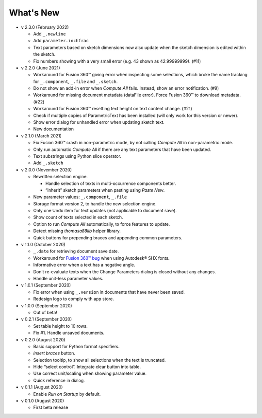 What's New
----------
-  v 2.3.0 (February 2022)

   -  Add ``_.newline``
   -  Add ``parameter.inchfrac``
   -  Text parameters based on sketch dimensions now also update when the sketch dimension is edited within the sketch.
   -  Fix numbers showing with a very small error (e.g. 43 shown as 42.99999999). (#11)

-  v 2.2.0 (June 2021)

   -  Workaround for Fusion 360™ giving error when inspecting some selections, which broke the name tracking for ``_.component``, ``_.file`` and ``_.sketch``.  
   -  Do not show an add-in error when *Compute All* fails. Instead, show an error notification. (#9)
   -  Workaround for missing document metadata (dataFile error). Force Fusion 360™ to download metadata. (#22)
   -  Workaround for Fusion 360™ resetting text height on text content change. (#21)
   -  Check if multiple copies of ParametricText has been installed (will only work for this version or newer).
   -  Show error dialog for unhandled error when updating sketch text.
   -  New documentation

-  v 2.1.0 (March 2021)

   -  Fix Fusion 360™ crash in non-parametric mode, by not calling
      *Compute All* in non-parametric mode.
   -  Only run automatic *Compute All* if there are any text parameters
      that have been updated.
   -  Text substrings using Python slice operator.
   -  Add ``_.sketch``

-  v 2.0.0 (November 2020)

   -  Rewritten selection engine.

      -  Handle selection of texts in multi-occurrence components
         better.
      -  “Inherit” sketch parameters when pasting using *Paste New*.

   -  New parameter values: ``_.component``, ``_.file``
   -  Storage format version 2, to handle the new selection engine.
   -  Only one Undo item for text updates (not applicable to document
      save).
   -  Show count of texts selected in each sketch.
   -  Option to run *Compute All* automatically, to force features to
      update.
   -  Detect missing *thomasa88lib* helper library.
   -  Quick buttons for prepending braces and appending common
      parameters.

-  v 1.1.0 (October 2020)

   -  ``_.date`` for retrieving document save date.
   -  Workaround for `Fusion 360™
      bug <https://forums.autodesk.com/t5/fusion-360-api-and-scripts/cannot-select-shx-fonts-on-sketchtext-object/m-p/9606551>`__
      when using Autodesk® SHX fonts.
   -  Informative error when a text has a negative angle.
   -  Don’t re-evaluate texts when the Change Parameters dialog is
      closed without any changes.
   -  Handle unit-less parameter values.

-  v 1.0.1 (September 2020)

   -  Fix error when using ``_.version`` in documents that have never
      been saved.
   -  Redesign logo to comply with app store.

-  v 1.0.0 (September 2020)

   -  Out of beta!

-  v 0.2.1 (September 2020)

   -  Set table height to 10 rows.
   -  Fix #1. Handle unsaved documents.

-  v 0.2.0 (August 2020)

   -  Basic support for Python format specifiers.
   -  *Insert braces* button.
   -  Selection tooltip, to show all selections when the text is
      truncated.
   -  Hide “select control”. Integrate clear button into table.
   -  Use correct unit/scaling when showing parameter value.
   -  Quick reference in dialog.

-  v 0.1.1 (August 2020)

   -  Enable *Run on Startup* by default.

-  v 0.1.0 (August 2020)

   -  First beta release
